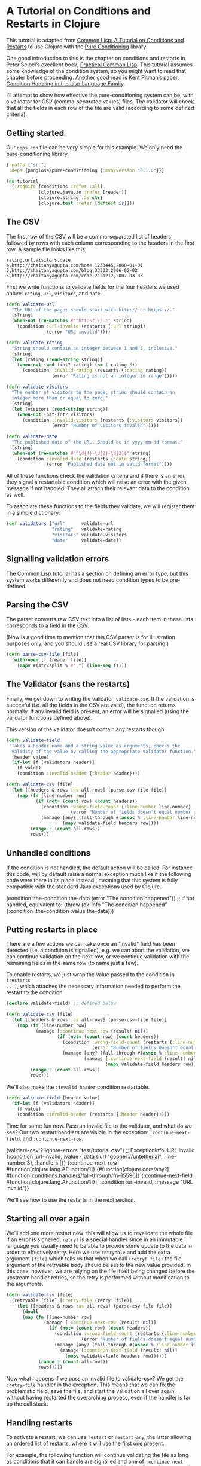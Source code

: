 * A Tutorial on Conditions and Restarts in Clojure

This tutorial is adapted from [[https://lisper.in/restarts][Common Lisp: A Tutorial on Conditions and Restarts]]
to use Clojure with the [[https://github.com/pangloss/pure-conditioning][Pure Conditioning]] library.

One good introduction to this is the chapter on conditions and restarts in Peter Seibel’s excellent book, [[http://gigamonkeys.com/book/beyond-exception-handling-conditions-and-restarts.html][Practical Common Lisp]]. This tutorial assumes some knowledge of the condition system, so you might want to read that chapter before proceeding. Another good read is Kent Pitman’s paper, [[http://www.nhplace.com/kent/Papers/Condition-Handling-2001.html][Condition Handling in the Lisp Language Family]].

I’ll attempt to show how effective the pure-conditioning system can be, with a validator for CSV (comma-separated values) files. The validator will check that all the fields in each row of the file are valid (according to some defined criteria).

** Getting started

Our ~deps.edn~ file can be very simple for this example. We only need the
pure-conditioning library.

#+begin_src clojure :mkdirp yes :noweb yes :tangle tutorial/deps.edn
{:paths ["src"]
 :deps {pangloss/pure-conditioning {:mvn/version "0.1.0"}}}
#+end_src

#+begin_src clojure :tangle no :noweb-ref tutorial
  (ns tutorial
    (:require [conditions :refer :all]
              [clojure.java.io :refer [reader]]
              [clojure.string :as str]
              [clojure.test :refer [deftest is]]))
#+end_src

** The CSV

The first row of the CSV will be a comma-separated list of headers, followed by rows with each column corresponding to the headers in the first row. A sample file looks like this:

#+begin_example
rating,url,visitors,date
4,http://chaitanyagupta.com/home,1233445,2000-01-01
5,http://chaitanyagupta.com/blog,33333,2006-02-02
5,http://chaitanyagupta.com/code,2121212,2007-03-03
#+end_example

First we write functions to validate fields for the four headers we used above: ~rating~, ~url~, ~visitors~, and ~date~.

#+begin_src clojure :tangle no :noweb-ref tutorial
  (defn validate-url
    "The URL of the page; should start with http:// or https://."
    [string]
    (when-not (re-matches #"^https?://.*" string)
      (condition :url-invalid (restarts {:url string})
                 (error "URL invalid"))))

  (defn validate-rating
    "String should contain an integer between 1 and 5, inclusive."
    [string]
    (let [rating (read-string string)]
      (when-not (and (int? rating) (<= 1 rating 5))
        (condition :invalid-rating (restarts {:rating rating})
                   (error "Rating is not an integer in range")))))

  (defn validate-visitors
    "The number of visitors to the page; string should contain an
    integer more than or equal to zero."
    [string]
    (let [visitors (read-string string)]
      (when-not (nat-int? visitors)
        (condition :invalid-visitors (restarts {:visitors visitors})
                   (error "Number of visitors invalid")))))

  (defn validate-date
    "The published date of the URL. Should be in yyyy-mm-dd format."
    [string]
    (when-not (re-matches #"^\d{4}-\d{2}-\d{2}$" string)
      (condition :invalid-date (restarts {:date string})
                 (error "Published date not in valid format"))))
#+end_src

All of these functions check the validation criteria and if there is an error,
they signal a restartable condition which will raise an error with the given
message if not handled. They all attach their relevant data to the condition as well.

To associate these functions to the fields they validate, we will register them
in a simple dictionary:

#+begin_src clojure :tangle no :noweb-ref tutorial
  (def validators {"url"      validate-url
                   "rating"   validate-rating
                   "visitors" validate-visitors
                   "date"     validate-date})
#+end_src


** Signalling validation errors

The Common Lisp tutorial has a section on defining an error type, but this system
works differently and does not need condition types to be pre-defined.

** Parsing the CSV

The parser converts raw CSV text into a list of lists – each item in these lists
corresponds to a field in the CSV.

(Now is a good time to mention that this CSV parser is for illustration purposes
only, and you should use a real CSV library for parsing.)


#+begin_src clojure :tangle no :noweb-ref tutorial
(defn parse-csv-file [file]
  (with-open [f (reader file)]
    (mapv #(str/split % #",") (line-seq f))))
#+end_src

** The Validator (sans the restarts)

Finally, we get down to writing the validator, ~validate-csv~. If the validation is succesful (i.e. all the fields in the CSV are valid), the function returns normally. If any invalid field is present, an error will be signalled (using the validator functions defined above).

This version of the validator doesn’t contain any restarts though.

#+begin_src clojure :tangle no
  (defn validate-field
   "Takes a header name and a string value as arguments; checks the
    validity of the value by calling the appropriate validator function."
    [header value]
    (if-let [f (validators header)]
      (f value)
      (condition :invalid-header {:header header})))

  (defn validate-csv [file]
    (let [[headers & rows :as all-rows] (parse-csv-file file)]
      (map (fn [line-number row]
             (if (not= (count row) (count headers))
               (condition :wrong-field-count {:line-number line-number}
                          (error "Number of fields doesn't equal number of headers."))
               (manage [any? (fall-through #(assoc % :line-number line-number))]
                       (mapv validate-field headers row))))
           (range 2 (count all-rows))
           rows)))
#+end_src

** Unhandled conditions

If the condition is not handled, the default action will be called. For instance
this code, will by default raise a normal exception much like if the following
code were there in its place instead , meaning that this system is fully
compatible with the standard Java exceptions used by Clojure.

#+begin_example clojure
(condition :the-condition the-data (error "The condition happened"))
;; if not handled, equivalent to:
(throw (ex-info "The condition happened" {:condition :the-condition :value the-data}))
#+end_example

** Putting restarts in place

There are a few actions we can take once an “invalid” field has been detected (i.e. a condition is signalled), e.g. we can abort the validation, we can continue validation on the next row, or we continue validation with the remaining fields in the same row (to name just a few).

To enable restarts, we just wrap the value passed to the condition in ~(restarts
...)~, which attaches the necessary information needed to perform the restart to
the condition.

#+begin_src clojure :tangle no
  (declare validate-field) ;; defined below

  (defn validate-csv [file]
    (let [[headers & rows :as all-rows] (parse-csv-file file)]
      (map (fn [line-number row]
             (manage [:continue-next-row (result! nil)]
                     (if (not= (count row) (count headers))
                       (condition :wrong-field-count (restarts {:line-number line-number})
                                  (error "Number of fields doesn't equal number of headers."))
                       (manage [any? (fall-through #(assoc % :line-number line-number))]
                               (manage [:continue-next-field (result! nil)]
                                       (mapv validate-field headers row))))))
           (range 2 (count all-rows))
           rows)))
#+end_src

We'll also make the ~:invalid-header~ condition restartable.

#+begin_src clojure :tangle no :noweb-ref tutorial
  (defn validate-field [header value]
    (if-let [f (validators header)]
      (f value)
      (condition :invalid-header (restarts {:header header}))))
#+end_src


Time for some fun now. Pass an invalid file to the validator, and what do we
see? Our two restart handlers are visible in the exception: ~:continue-next-field~, and
~:continue-next-row~. 

#+begin_example clojure :tangle no
(validate-csv:2:ignore-errors "test/tutorial.csv")
;; ExceptionInfo:
   URL invalid
   {:condition :url-invalid,
    :value
    {:data {:url "gopher://untether.ai", :line-number 3},
     :handlers
     [{}
      {:continue-next-row #function[clojure.lang.AFunction/1]}
      {#function[clojure.core/any?] #function[conditions.handlers/fall-through/fn--15590]}
      {:continue-next-field #function[clojure.lang.AFunction/1]}],
     :condition :url-invalid,
     :message "URL invalid"}}
#+end_example

We'll see how to use the restarts in the next section.

** Starting all over again

We’ll add one more restart now: this will allow us to revalidate the whole file
if an error is signalled. ~retry!~ is a special handler since in an immutable
language you usually need to be able to provide some update to the data in order
to effectively retry. Here we use ~retryable~ and add the extra argument ~[file]~
which tells us that when we call ~(retry! file)~ the file argument of the
retryable body should be set to the new value provided. In this case, however,
we are relying on the file itself being changed before the upstream handler
retries, so the retry is performed without modification to the arguments.

#+begin_src clojure :tangle no :noweb-ref tutorial
  (defn validate-csv [file]
    (retryable [file] [:retry-file (retry! file)]
      (let [[headers & rows :as all-rows] (parse-csv-file file)]
        (doall
        (map (fn [line-number row]
                (manage [:continue-next-row (result! nil)]
                  (if (not= (count row) (count headers))
                    (condition :wrong-field-count (restarts {:line-number line-number})
                              (error "Number of fields doesn't equal number of headers."))
                    (manage [any? (fall-through #(assoc % :line-number line-number))]
                      (manage [:continue-next-field (result! nil)]
                        (mapv validate-field headers row))))))
              (range 2 (count all-rows))
              rows)))))
#+end_src

Now what happens if we pass an invalid file to validate-csv? We get the
~:retry-file~ handler in the exception. This means that we can fix the problematic
field, save the file, and start the validation all over again, without having
restarted the overarching process, even if the handler is far up the call stack.

** Handling restarts

To activate a restart, we can use ~restart~ or ~restart-any~, the latter allowing an
ordered list of restarts, where it will use the first one present.

For example, the following function will continue validating the file as long as
conditions that it can handle are signalled and one of ~:continue-next-field~ or
~:continue-next-row~ restarts are available. It collects those errors in a list
and returns it.

#+begin_src clojure :tangle no :noweb-ref tutorial
  (defn list-csv-errors [file]
    (let [result (atom [])]
      (manage [any? (restart-any :continue-next-field :continue-next-row)]
        (manage [any? (fall-through ^:restart (fn [error]
                                                (swap! result conj (assoc (:data error)
                                                                          :condition (:condition error)
                                                                          :message (:message error)))
                                                error))]
          (validate-csv file)))
      @result))
#+end_src

#+begin_example clojure :tangle no :noweb-ref tutorial
(list-csv-errors "test/tutorial.csv")
;; => [{:url "gopher://untether.ai", :line-number 3, :condition :url-invalid, :message "URL invalid"}
;;     {:rating 'five, :line-number 4, :condition :invalid-rating, :message "Rating is not an integer in range"}
;;     {:line-number 5, :condition :wrong-field-count, :message "Number of fields doesn't equal number of headers."}]
#+end_example

If we want a non-programmer to use the validator, we can provide a way to upload the CSV file and give a nicely formatted output of ~list-csv-errors~ in the browser.

** Conclusion

If we wanted ~list-csv-errors~ to list only one error per each row, that change would have been trivial, thanks to the restarts we have provided. This separation of logic, IMHO, makes it a very elegant tool in dealing with problems like these.

What I really like about the condition system is how it allows one to defer decisions to higher-level functions. The low-level functions provide different ways to move forward in case of exceptions (this is what ~validate-csv~ does), while the higher-level functions actually get to decide what path to take (like ~list-csv-errors~).

*** Testing this code

This code can be exported from this .org file using Emacs with the following
command:

#+begin_example emacs-lisp
(org-babel-tangle-file "tutorial.org")
#+end_example

The test data and test definition are below.

#+begin_src c :mkdirp yes :noweb yes :tangle tutorial/tutorial.csv
url,rating,visitors,date
https://untether.ai,5,1000,2020-02-20
gopher://untether.ai,5,1000,2020-02-20
https://untether.ai,five,1000,2020-02-20
5,1000,2020-02-20
#+end_src

#+begin_src clojure :tangle no :noweb-ref tutorial
  (deftest correct-error-list
    (is (= [{:url "gopher://untether.ai", :line-number 3, :condition :url-invalid, :message "URL invalid"}
            {:rating 'five, :line-number 4, :condition :invalid-rating, :message "Rating is not an integer in range"}
            {:line-number 5, :condition :wrong-field-count, :message "Number of fields doesn't equal number of headers."}]
           (list-csv-errors "test/tutorial.csv"))))
#+end_src

#+begin_src clojure :mkdirp yes :noweb yes :tangle tutorial/src/tutorial.clj
  <<tutorial>>
#+end_src

